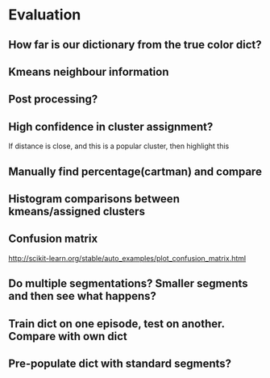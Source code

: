 
* Evaluation
** How far is our dictionary from the true color dict?
** Kmeans neighbour information
** Post processing?
** High confidence in cluster assignment?
If distance is close, and this is a popular cluster, then highlight this

** Manually find percentage(cartman) and compare

** Histogram comparisons between kmeans/assigned clusters

** Confusion matrix
http://scikit-learn.org/stable/auto_examples/plot_confusion_matrix.html

** Do multiple segmentations? Smaller segments and then see what happens?

** Train dict on one episode, test on another. Compare with own dict

** Pre-populate dict with standard segments?


